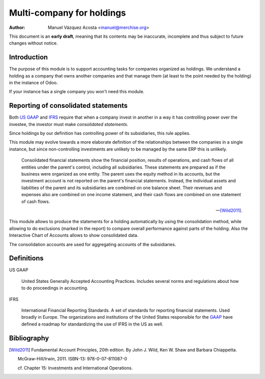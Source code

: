============================
 Multi-company for holdings
============================

:author: Manuel Vázquez Acosta <manuel@merchise.org>

This document is an **early draft**, meaning that its contents may be
inaccurate, incomplete and thus subject to future changes without notice.

Introduction
============

The purpose of this module is to support accounting tasks for companies
organized as holdings.  We understand a holding as a company that owns another
companies and that manage them (at least to the point needed by the holding)
in the instance of Odoo.

If your instance has a single company you won't need this module.


Reporting of consolidated statements
====================================

Both `US GAAP`_ and `IFRS`_ require that when a company invest in another in a
way it has controlling power over the investee, the investor must make
*consolidated statements*.

Since holdings by our definition has controlling power of its subsidiaries,
this rule applies.

This module may evolve towards a more elaborate definition of the
relationships between the companies in a single instance, but since
non-controlling investments are unlikely to be managed by the same ERP this is
unlikely.

    Consolidated financial statements show the financial position, results of
    operations, and cash flows of all entities under the parent's control,
    including all subsidiaries.  These statements are prepared as if the
    business were organized as one entity.  The parent uses the equity method
    in its accounts, but the investment account is not reported on the
    parent's financial statements.  Instead, the individual assets and
    liabilities of the parent and its subsidiaries are combined on one balance
    sheet. Their revenues and expenses also are combined on one income
    statement, and their cash flows are combined on one statement of cash
    flows.

    -- [Wild2011]_.

This module allows to produce the statements for a holding automatically by
using the consolidation method, while allowing to do exclusions (marked in the
report) to compare overall performance against parts of the holding.  Also the
Interactive Chart of Accounts allows to show consolidated data.

The consolidation accounts are used for aggregating accounts of the
subsidiaries.


Definitions
===========

.. _GAAP:
.. _US GAAP:

US GAAP

   United States Generally Accepted Accounting Practices.  Includes several
   norms and regulations about how to do proceedings in accounting.

.. _IFRS:

IFRS

   International Financial Reporting Standards.  A set of standards for
   reporting financial statements.  Used broadly in Europe.  The organizations
   and institutions of the United States responsible for the GAAP_ have
   defined a roadmap for standardizing the use of IFRS in the US as well.


Bibliography
============

.. [Wild2011] Fundamental Account Principles, 20th edition. By John J. Wild,
   Ken W. Shaw and Barbara Chiappetta.

   McGraw-Hill/Irwin, 2011.  ISBN-13: 978-0-07-811087-0

   cf. Chapter 15: Investments and International Operations.
